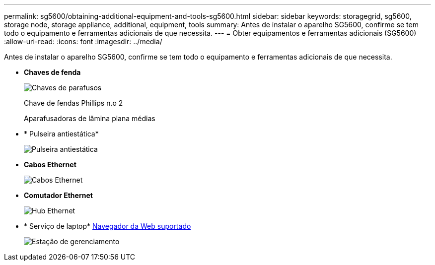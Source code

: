 ---
permalink: sg5600/obtaining-additional-equipment-and-tools-sg5600.html 
sidebar: sidebar 
keywords: storagegrid, sg5600, storage node, storage appliance, additional, equipment, tools 
summary: Antes de instalar o aparelho SG5600, confirme se tem todo o equipamento e ferramentas adicionais de que necessita. 
---
= Obter equipamentos e ferramentas adicionais (SG5600)
:allow-uri-read: 
:icons: font
:imagesdir: ../media/


[role="lead"]
Antes de instalar o aparelho SG5600, confirme se tem todo o equipamento e ferramentas adicionais de que necessita.

* *Chaves de fenda*
+
image::../media/appliance_screwdrivers.gif[Chaves de parafusos]

+
Chave de fendas Phillips n.o 2

+
Aparafusadoras de lâmina plana médias

* * Pulseira antiestática*
+
image::../media/appliance_wriststrap.gif[Pulseira antiestática]

* *Cabos Ethernet*
+
image::../media/appliance_ethernet_cables.gif[Cabos Ethernet]

* *Comutador Ethernet*
+
image::../media/appliance_ethernet_switch_network_hub.gif[Hub Ethernet]

* * Serviço de laptop* xref:../admin/web-browser-requirements.adoc[Navegador da Web suportado]
+
image::../media/appliance_laptop.gif[Estação de gerenciamento]


